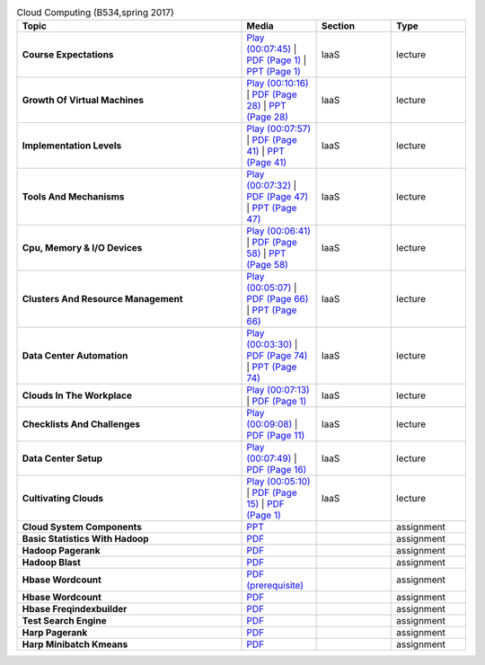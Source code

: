 .. list-table:: Cloud Computing (B534,spring 2017)
   :widths: 30 10 10 10
   :header-rows: 1


   * - Topic
     - Media
     - Section
     - Type

   * - **Course Expectations**
     - `Play (00:07:45) <https://www.youtube.com/watch?v=j3sUW376pw8>`_ | `PDF (Page 1) <https://drive.google.com/open?id=0B88HKpainTSfQU1uQmxZWHdWQ1k>`_ | `PPT (Page 1) <https://drive.google.com/open?id=0B88HKpainTSfb1ZhWG4zTEg0SVk>`_ 
     - IaaS
     - lecture
   * - **Growth Of Virtual Machines**
     - `Play (00:10:16) <https://www.youtube.com/watch?v=5oKoAPCXLws>`_ | `PDF (Page 28) <https://drive.google.com/open?id=0B88HKpainTSfQU1uQmxZWHdWQ1k>`_ | `PPT (Page 28) <https://drive.google.com/open?id=0B88HKpainTSfb1ZhWG4zTEg0SVk>`_ 
     - IaaS
     - lecture
   * - **Implementation Levels**
     - `Play (00:07:57) <https://www.youtube.com/watch?v=Le-kv-eAhvg>`_ | `PDF (Page 41) <https://drive.google.com/open?id=0B88HKpainTSfQU1uQmxZWHdWQ1k>`_ | `PPT (Page 41) <https://drive.google.com/open?id=0B88HKpainTSfb1ZhWG4zTEg0SVk>`_ 
     - IaaS
     - lecture
   * - **Tools And Mechanisms**
     - `Play (00:07:32) <https://www.youtube.com/watch?v=VYz5rp5HDVE>`_ | `PDF (Page 47) <https://drive.google.com/open?id=0B88HKpainTSfQU1uQmxZWHdWQ1k>`_ | `PPT (Page 47) <https://drive.google.com/open?id=0B88HKpainTSfb1ZhWG4zTEg0SVk>`_ 
     - IaaS
     - lecture
   * - **Cpu, Memory \& I/O Devices**
     - `Play (00:06:41) <https://www.youtube.com/watch?v=I_J4eUUavSY>`_ | `PDF (Page 58) <https://drive.google.com/open?id=0B88HKpainTSfQU1uQmxZWHdWQ1k>`_ | `PPT (Page 58) <https://drive.google.com/open?id=0B88HKpainTSfb1ZhWG4zTEg0SVk>`_ 
     - IaaS
     - lecture
   * - **Clusters And Resource Management**
     - `Play (00:05:07) <https://www.youtube.com/watch?v=Mn9pgGtFy4g>`_ | `PDF (Page 66) <https://drive.google.com/open?id=0B88HKpainTSfQU1uQmxZWHdWQ1k>`_ | `PPT (Page 66) <https://drive.google.com/open?id=0B88HKpainTSfb1ZhWG4zTEg0SVk>`_ 
     - IaaS
     - lecture
   * - **Data Center Automation**
     - `Play (00:03:30) <https://www.youtube.com/watch?v=mvXBRvTwAVg>`_ | `PDF (Page 74) <https://drive.google.com/open?id=0B88HKpainTSfQU1uQmxZWHdWQ1k>`_ | `PPT (Page 74) <https://drive.google.com/open?id=0B88HKpainTSfb1ZhWG4zTEg0SVk>`_ 
     - IaaS
     - lecture
   * - **Clouds In The Workplace**
     - `Play (00:07:13) <https://www.youtube.com/watch?v=Endt6mWUfEo>`_ | `PDF (Page 1) <https://drive.google.com/open?id=1kkTi8YXMR7cPR-9nWgnj9UgkXm4rUfHm>`_ 
     - IaaS
     - lecture
   * - **Checklists And Challenges**
     - `Play (00:09:08) <https://www.youtube.com/watch?v=cwtWpZcWuQ0>`_ | `PDF (Page 11) <https://drive.google.com/open?id=1kkTi8YXMR7cPR-9nWgnj9UgkXm4rUfHm>`_ 
     - IaaS
     - lecture
   * - **Data Center Setup**
     - `Play (00:07:49) <https://www.youtube.com/watch?v=zBVtXzqF2ew>`_ | `PDF (Page 16) <https://drive.google.com/open?id=1kkTi8YXMR7cPR-9nWgnj9UgkXm4rUfHm>`_ 
     - IaaS
     - lecture
   * - **Cultivating Clouds**
     - `Play (00:05:10) <https://www.youtube.com/watch?v=zxoqRdvXM28>`_ | `PDF (Page 15) <https://drive.google.com/open?id=1tTiWbi5_elBXmB--wMiCCB-3KtJa50AP>`_ | `PDF (Page 1) <https://drive.google.com/open?id=15ofQSh3-BQNzTeycnEgKh5UXqGR3YMiz>`_ 
     - IaaS
     - lecture
   * - **Cloud System Components**
     - `PPT  <https://drive.google.com/open?id=0B88HKpainTSfQ2FrUzdKRkM5X0U>`_ 
     - 
     - assignment
   * - **Basic Statistics With Hadoop**
     - `PDF  <https://drive.google.com/open?id=0B88HKpainTSfWi1Ua1FobjhjVEE>`_ 
     - 
     - assignment
   * - **Hadoop Pagerank**
     - `PDF  <https://drive.google.com/open?id=0B88HKpainTSfVHpyLUdHdW5aTHM>`_ 
     - 
     - assignment
   * - **Hadoop Blast**
     - `PDF  <https://drive.google.com/open?id=0B88HKpainTSfOXBmazZaWlVzY1U>`_ 
     - 
     - assignment
   * - **Hbase Wordcount**
     - `PDF (prerequisite) <https://drive.google.com/open?id=0B88HKpainTSfY2VVQXVETkVxWm8>`_ 
     - 
     - assignment
   * - **Hbase Wordcount**
     - `PDF  <https://drive.google.com/open?id=0B88HKpainTSfLV9mMmNFbVhMMnM>`_ 
     - 
     - assignment
   * - **Hbase Freqindexbuilder**
     - `PDF  <https://drive.google.com/open?id=0B88HKpainTSfX0M1R2tQWGo2ZUk>`_ 
     - 
     - assignment
   * - **Test Search Engine**
     - `PDF  <https://drive.google.com/open?id=0B88HKpainTSfSGR2eU13RTRXcHM>`_ 
     - 
     - assignment
   * - **Harp Pagerank**
     - `PDF  <https://drive.google.com/open?id=0B88HKpainTSfdkRneUE3YWxRalk>`_ 
     - 
     - assignment
   * - **Harp Minibatch Kmeans**
     - `PDF  <https://drive.google.com/open?id=0B88HKpainTSfazhpcGw5dVVxZ3M>`_ 
     - 
     - assignment


